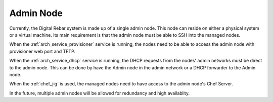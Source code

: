 .. index::
  Admin Node

.. _arch_other_systems:

Admin Node
----------

Currently, the Digital Rebar system is made up of a single admin node.  This node can reside on either a physical system
or a virtual machine.  Its main requirement is that the admin node must be able to SSH into the managed nodes.

When the :ref:`arch_service_provisioner` service is running, the nodes need to be able to access the admin node with
provisioner web port and TFTP.

When the :ref:`arch_service_dhcp` service is running, the DHCP requests from the nodes' admin networks must be direct to the
admin node.  This can be done by have the Admin node in the admin network or a DHCP forwarder to the Admin node.

When the :ref:`chef_jig` is used, the managed nodes need to have access to the admin node's Chef Server.

In the future, multiple admin nodes will be allowed for redundancy and high availablity.
